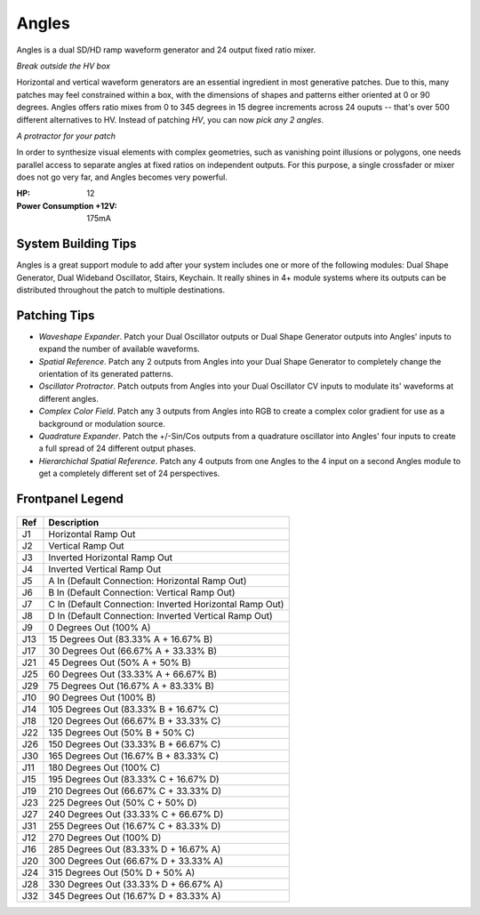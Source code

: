 Angles
==========================================

.. image:: lzxart/Angles/Frontpanel.png
    :height: 600

Angles is a dual SD/HD ramp waveform generator and 24 output fixed ratio mixer.  

*Break outside the HV box*

Horizontal and vertical waveform generators are an essential ingredient in most generative patches.  Due to this, many patches may feel constrained within a box, with the dimensions of shapes and patterns either oriented at 0 or 90 degrees.  Angles offers ratio mixes from 0 to 345 degrees in 15 degree increments across 24 ouputs -- that's over 500 different alternatives to HV.  Instead of patching *HV*, you can now *pick any 2 angles*.  

*A protractor for your patch*

In order to synthesize visual elements with complex geometries, such as vanishing point illusions or polygons, one needs parallel access to separate angles at fixed ratios on independent outputs. For this purpose, a single crossfader or mixer does not go very far, and Angles becomes very powerful.

:HP: 12
:Power Consumption +12V: 175mA

System Building Tips
-----------------------

Angles is a great support module to add after your system includes one or more of the following modules: Dual Shape Generator, Dual Wideband Oscillator, Stairs, Keychain.  It really shines in 4+ module systems where its outputs can be distributed throughout the patch to multiple destinations.

Patching Tips
-----------------

- *Waveshape Expander*. Patch your Dual Oscillator outputs or Dual Shape Generator outputs into Angles' inputs to expand the number of available waveforms.
- *Spatial Reference*. Patch any 2 outputs from Angles into your Dual Shape Generator to completely change the orientation of its generated patterns.
- *Oscillator Protractor*. Patch outputs from Angles into your Dual Oscillator CV inputs to modulate its' waveforms at different angles. 
- *Complex Color Field*. Patch any 3 outputs from Angles into RGB to create a complex color gradient for use as a background or modulation source.
- *Quadrature Expander*. Patch the +/-Sin/Cos outputs from a quadrature oscillator into Angles' four inputs to create a full spread of 24 different output phases.
- *Hierarchichal Spatial Reference*. Patch any 4 outputs from one Angles to the 4 input on a second Angles module to get a completely different set of 24 perspectives.

Frontpanel Legend
-----------------------

.. figure:: lzxart/Angles/Legend.png
   :height: 600
   :alt: Angles frontpanel legend
   
+-----------------------+-------------------------------------------------------------------+
| Ref                   | Description                                                       | 
+=======================+===================================================================+
| J1                    | Horizontal Ramp Out                                               |
+-----------------------+-------------------------------------------------------------------+
| J2                    | Vertical Ramp Out                                                 |
+-----------------------+-------------------------------------------------------------------+
| J3                    | Inverted Horizontal Ramp Out                                      |
+-----------------------+-------------------------------------------------------------------+
| J4                    | Inverted Vertical Ramp Out                                        |
+-----------------------+-------------------------------------------------------------------+
| J5                    | A In (Default Connection: Horizontal Ramp Out)                    |
+-----------------------+-------------------------------------------------------------------+
| J6                    | B In (Default Connection: Vertical Ramp Out)                      |
+-----------------------+-------------------------------------------------------------------+
| J7                    | C In (Default Connection: Inverted Horizontal Ramp Out)           |
+-----------------------+-------------------------------------------------------------------+
| J8                    | D In (Default Connection: Inverted Vertical Ramp Out)             |
+-----------------------+-------------------------------------------------------------------+
| J9                    | 0 Degrees Out (100% A)                                            |
+-----------------------+-------------------------------------------------------------------+
| J13                   | 15 Degrees Out (83.33% A + 16.67% B)                              |
+-----------------------+-------------------------------------------------------------------+
| J17                   | 30 Degrees Out (66.67% A + 33.33% B)                              |
+-----------------------+-------------------------------------------------------------------+
| J21                   | 45 Degrees Out (50% A + 50% B)                                    |
+-----------------------+-------------------------------------------------------------------+
| J25                   | 60 Degrees Out (33.33% A + 66.67% B)                              |
+-----------------------+-------------------------------------------------------------------+
| J29                   | 75 Degrees Out (16.67% A + 83.33% B)                              |
+-----------------------+-------------------------------------------------------------------+
| J10                   | 90 Degrees Out (100% B)                                           |
+-----------------------+-------------------------------------------------------------------+
| J14                   | 105 Degrees Out (83.33% B + 16.67% C)                             |
+-----------------------+-------------------------------------------------------------------+
| J18                   | 120 Degrees Out (66.67% B + 33.33% C)                             |
+-----------------------+-------------------------------------------------------------------+
| J22                   | 135 Degrees Out (50% B + 50% C)                                   |
+-----------------------+-------------------------------------------------------------------+
| J26                   | 150 Degrees Out (33.33% B + 66.67% C)                             |
+-----------------------+-------------------------------------------------------------------+
| J30                   | 165 Degrees Out (16.67% B + 83.33% C)                             |
+-----------------------+-------------------------------------------------------------------+
| J11                   | 180 Degrees Out (100% C)                                          |
+-----------------------+-------------------------------------------------------------------+
| J15                   | 195 Degrees Out (83.33% C + 16.67% D)                             |
+-----------------------+-------------------------------------------------------------------+
| J19                   | 210 Degrees Out (66.67% C + 33.33% D)                             |
+-----------------------+-------------------------------------------------------------------+
| J23                   | 225 Degrees Out (50% C + 50% D)                                   |
+-----------------------+-------------------------------------------------------------------+
| J27                   | 240 Degrees Out (33.33% C + 66.67% D)                             |
+-----------------------+-------------------------------------------------------------------+
| J31                   | 255 Degrees Out (16.67% C + 83.33% D)                             |
+-----------------------+-------------------------------------------------------------------+
| J12                   | 270 Degrees Out (100% D)                                          |
+-----------------------+-------------------------------------------------------------------+
| J16                   | 285 Degrees Out (83.33% D + 16.67% A)                             |
+-----------------------+-------------------------------------------------------------------+
| J20                   | 300 Degrees Out (66.67% D + 33.33% A)                             |
+-----------------------+-------------------------------------------------------------------+
| J24                   | 315 Degrees Out (50% D + 50% A)                                   |
+-----------------------+-------------------------------------------------------------------+
| J28                   | 330 Degrees Out (33.33% D + 66.67% A)                             |
+-----------------------+-------------------------------------------------------------------+
| J32                   | 345 Degrees Out (16.67% D + 83.33% A)                             |
+-----------------------+-------------------------------------------------------------------+
